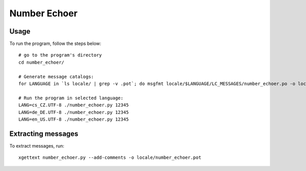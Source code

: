 Number Echoer
===============

Usage
-------------
To run the program, follow the steps below:
::
  # go to the program's directory
  cd number_echoer/

  # Generate message catalogs:
  for LANGUAGE in `ls locale/ | grep -v .pot`; do msgfmt locale/$LANGUAGE/LC_MESSAGES/number_echoer.po -o locale/$LANGUAGE/LC_MESSAGES/number_echoer.mo; done;

  # Run the program in selected language:
  LANG=cs_CZ.UTF-8 ./number_echoer.py 12345
  LANG=de_DE.UTF-8 ./number_echoer.py 12345
  LANG=en_US.UTF-8 ./number_echoer.py 12345


Extracting messages
-------------------
To extract messages, run:
::
  xgettext number_echoer.py --add-comments -o locale/number_echoer.pot
